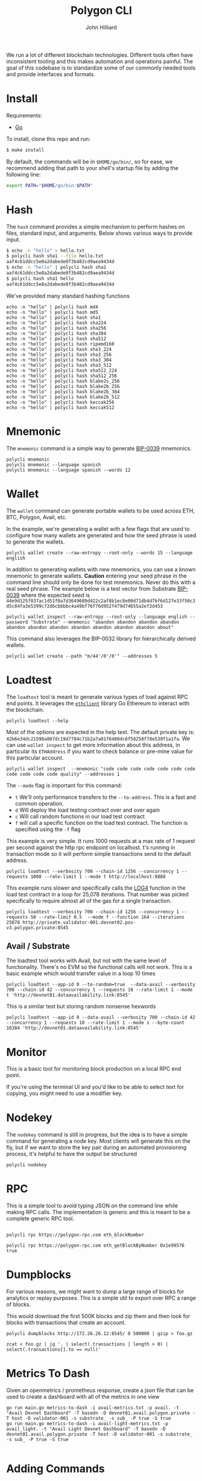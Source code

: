#+TITLE: Polygon CLI
#+DATE:
#+AUTHOR: John Hilliard
#+EMAIL: jhilliard@polygon.technology
#+CREATOR: John Hilliard
#+DESCRIPTION:


#+OPTIONS: toc:nil
#+LATEX_HEADER: \usepackage{geometry}
#+LATEX_HEADER: \usepackage{lmodern}
#+LATEX_HEADER: \geometry{left=1in,right=1in,top=1in,bottom=1in}
#+LaTeX_CLASS_OPTIONS: [letterpaper]

We run a lot of different blockchain technologies. Different tools
often have inconsistent tooling and this makes automation and
operations painful. The goal of this codebase is to standardize some
of our commonly needed tools and provide interfaces and formats.

* Install

Requirements:
- [[https://go.dev/][Go]]

To install, clone this repo and run:
#+begin_src bash
$ make install
#+end_src

By default, the commands will be in ~$HOME/go/bin/~, so for ease,
we recommend adding that path to your shell's startup file by
adding the following line:

#+begin_src bash
export PATH="$HOME/go/bin:$PATH"
#+end_src

* Hash

The ~hash~ command provides a simple mechanism to perform hashes on
files, standard input, and arguments. Below shows various ways to
provide input.

#+begin_src bash
$ echo -n "hello" > hello.txt
$ polycli hash sha1 --file hello.txt
aaf4c61ddcc5e8a2dabede0f3b482cd9aea9434d
$ echo -n "hello" | polycli hash sha1
aaf4c61ddcc5e8a2dabede0f3b482cd9aea9434d
$ polycli hash sha1 hello
aaf4c61ddcc5e8a2dabede0f3b482cd9aea9434d
#+end_src

We've provided many standard hashing functions

#+begin_src shell :results output
echo -n "hello" | polycli hash md4
echo -n "hello" | polycli hash md5
echo -n "hello" | polycli hash sha1
echo -n "hello" | polycli hash sha224
echo -n "hello" | polycli hash sha256
echo -n "hello" | polycli hash sha384
echo -n "hello" | polycli hash sha512
echo -n "hello" | polycli hash ripemd160
echo -n "hello" | polycli hash sha3_224
echo -n "hello" | polycli hash sha3_256
echo -n "hello" | polycli hash sha3_384
echo -n "hello" | polycli hash sha3_512
echo -n "hello" | polycli hash sha512_224
echo -n "hello" | polycli hash sha512_256
echo -n "hello" | polycli hash blake2s_256
echo -n "hello" | polycli hash blake2b_256
echo -n "hello" | polycli hash blake2b_384
echo -n "hello" | polycli hash blake2b_512
echo -n "hello" | polycli hash keccak256
echo -n "hello" | polycli hash keccak512
#+end_src

#+RESULTS:
#+begin_example
866437cb7a794bce2b727acc0362ee27
5d41402abc4b2a76b9719d911017c592
aaf4c61ddcc5e8a2dabede0f3b482cd9aea9434d
ea09ae9cc6768c50fcee903ed054556e5bfc8347907f12598aa24193
2cf24dba5fb0a30e26e83b2ac5b9e29e1b161e5c1fa7425e73043362938b9824
59e1748777448c69de6b800d7a33bbfb9ff1b463e44354c3553bcdb9c666fa90125a3c79f90397bdf5f6a13de828684f
9b71d224bd62f3785d96d46ad3ea3d73319bfbc2890caadae2dff72519673ca72323c3d99ba5c11d7c7acc6e14b8c5da0c4663475c2e5c3adef46f73bcdec043
108f07b8382412612c048d07d13f814118445acd
b87f88c72702fff1748e58b87e9141a42c0dbedc29a78cb0d4a5cd81
3338be694f50c5f338814986cdf0686453a888b84f424d792af4b9202398f392
720aea11019ef06440fbf05d87aa24680a2153df3907b23631e7177ce620fa1330ff07c0fddee54699a4c3ee0ee9d887
75d527c368f2efe848ecf6b073a36767800805e9eef2b1857d5f984f036eb6df891d75f72d9b154518c1cd58835286d1da9a38deba3de98b5a53e5ed78a84976
fe8509ed1fb7dcefc27e6ac1a80eddbec4cb3d2c6fe565244374061c
e30d87cfa2a75db545eac4d61baf970366a8357c7f72fa95b52d0accb698f13a
19213bacc58dee6dbde3ceb9a47cbb330b3d86f8cca8997eb00be456f140ca25
324dcf027dd4a30a932c441f365a25e86b173defa4b8e58948253471b81b72cf
85f19170be541e7774da197c12ce959b91a280b2f23e3113d6638a3335507ed72ddc30f81244dbe9fa8d195c23bceb7e
e4cfa39a3d37be31c59609e807970799caa68a19bfaa15135f165085e01d41a65ba1e1b146aeb6bd0092b49eac214c103ccfa3a365954bbbe52f74a2b3620c94
1c8aff950685c2ed4bc3174f3472287b56d9517b9c948127319a09a7a36deac8
52fa80662e64c128f8389c9ea6c73d4c02368004bf4463491900d11aaadca39d47de1b01361f207c512cfa79f0f92c3395c67ff7928e3f5ce3e3c852b392f976
#+end_example

* Mnemonic

The ~mnemonic~ command is a simple way to generate [[https://github.com/bitcoin/bips/blob/master/bip-0039.mediawiki][BIP-0039]] mnemonics.

#+begin_src shell :results output verbatim
polycli mnemonic
polycli mnemonic --language spanish
polycli mnemonic --language spanish --words 12
#+end_src

#+RESULTS:
: speak connect shrug luggage frequent seminar mango wreck enrich head express uphold coach radar sting arm large excess crawl cube reform biology salad sun
: frito aries meter joroba insecto manco batalla tajo freno innato jueves abuso calidad peñón ocupar balde cine novela nevera puerta imitar ágil informe payaso
: puño museo programa tocino vacío gris acción marfil chivo forro bocina margen

* Wallet

The ~wallet~ command can generate portable wallets to be used across ETH, BTC, Polygon, Avail, etc.

In the example, we're generating a wallet with a few flags that are
used to configure how many wallets are generated and how the seed
phrase is used to generate the wallets.

#+begin_src shell :results output verbatim
polycli wallet create --raw-entropy --root-only --words 15 --language english
#+end_src

#+RESULTS:
#+begin_example
{
  "RootKey": "xprv9s21ZrQH143K3sEMkuj3J6R1PR3Cy59pmzXi9hU9wErM7cfA5CHSpmb2NCMJZKBvsjLPteu654ood1Ywh39ECpRqKtvrABqPj88ekSuhcUu",
  "Seed": "7c2c08fd2a5817f0dc2365e22e5fdfd95b5a016a78aff5aa30bfae2ca563e44dacfac44f5b24ba19c0ecd29f4f79167522a7ca67384707013054a3c051ebafba",
  "Mnemonic": "narrow elite clean enjoy figure zoo able dwarf grunt simple math spice harsh pair mystery",
  "HexPublicKey": "035280c1851e63c17aa830cd3692a2df3f1dd6dd632db1dc34b733270139d80fce",
  "HexPrivateKey": "4995a99088d0ef08871eb29015c2a9d0e08e97cc125f75fa96acc5fcc9665424",
  "ETHAddress": "0x8f425808c36fe365566ad334708ad7aa173089d9",
  "BTCAddress": "1BtwdDnoKMYKZQEnWCJypJs1tTCMHXV76n",
  "WIF": "KygkSTenbC5L3d2cwwGPyx3eoHpfYihrAPEFZNtBmuZkM6PDrnMT",
  "ECDSAAddress": "02b0af3aaf7df9501780feefef7f1eadb623ffff94006d557d26e8702223d02d47",
  "Sr25519Address": "8c4f00a7447c9496cbe28b0532a9584931d3e4532362ccb966fb1dc359192970",
  "Ed25519Address": "561a7a4a39d12385f8b3e6cbbe8d34a61371612941a126b4bf79a654bf753380",
  "ECDSAAddressSS58": "KW6vKDuuTK3KxrEu2RV63ZLhPG7oQi2HvytUSvKsutGXZ73Lf",
  "Sr25519AddressSS58": "5FEg2g6Qw2bg74q137BsZhLUhK19twVbjdrKxRspFxqP19rL",
  "Ed25519AddressSS58": "5E1bqiagD4ccNL2SbtH9aSNyDDSv6GJHrXSRzyrv6UYVhFFK"
 }
#+end_example

In addition to generating wallets with new mnemonics, you can use a
known mnemonic to generate wallets. *Caution* entering your seed
phrase in the command line should only be done for test
mnemonics. Never do this with a real seed phrase. The example below is a test vector from Substrate [[https://github.com/paritytech/substrate-bip39/blob/eef2f86337d2dab075806c12948e8a098aa59d59/src/lib.rs#L74][BIP-0039]] where the expected seed is ~44e9d125f037ac1d51f0a7d3649689d422c2af8b1ec8e00d71db4d7bf6d127e33f50c3d5c84fa3e5399c72d6cbbbbc4a49bf76f76d952f479d74655a2ef2d453~

#+begin_src shell :results output verbatim
polycli wallet inspect --raw-entropy --root-only --language english --password "Substrate" --mnemonic "abandon abandon abandon abandon abandon abandon abandon abandon abandon abandon abandon about"
#+end_src

#+RESULTS:
#+begin_example
{
  "RootKey": "xprv9s21ZrQH143K3v7mpEZ2Evq5Shr7Gkueh57mCpzcQevKhm89A92iWThnLw7XwgQQWDD2U6AReNrSJ4MpW7C3vftFqJt6cAqocyx5ztZjhSt",
  "Seed": "44e9d125f037ac1d51f0a7d3649689d422c2af8b1ec8e00d71db4d7bf6d127e33f50c3d5c84fa3e5399c72d6cbbbbc4a49bf76f76d952f479d74655a2ef2d453",
  "Mnemonic": "abandon abandon abandon abandon abandon abandon abandon abandon abandon abandon abandon about",
  "Passphrase": "Substrate",
  "HexPublicKey": "03dc2260947d4b1c8b8a99da0b9501be7cf54ca4f81a75b688fc4826e7e673b679",
  "HexPrivateKey": "ab06fea379c62a731c114ee1f3e1369c38640dd8e81d5c6cc0fac5c6743734b3",
  "ETHAddress": "0x783fe366c65d45d29536e30ea89af7c99309ab5e",
  "BTCAddress": "12Pgdh34QMjHRqZw5tFqybRHLLhZwK6KHZ",
  "WIF": "L2xAZVcyY4na1AyiiKyYtKDbzvzsezRN47Xz1jYXQ1W6S3oCnbGA",
  "ECDSAAddress": "0252697cb92cdaeaceaec4c04dee8d418d608d19e5c4af9ffe91b8085dfaf7e82a",
  "Sr25519Address": "7ca8f71a700a713e470b93fd69e9e43ba08abac5fdeb7cb349c7fc157c72b803",
  "Ed25519Address": "08ea85c02d6a6de8ef0e0a0ab2c4b92088886c5009dd1e20a54f4bab118ffbb6",
  "ECDSAAddressSS58": "KW4ni1DcDYw6PKZFGnKdW2TFs8Jy2SDgCdDe137ugf4ppHv5C",
  "Sr25519AddressSS58": "5Et9zFyTmAeRcmcwCGVPvMTktj2RtWChpcH8th5GzUc4GzaM",
  "Ed25519AddressSS58": "5CGPucdtecQrEqc5iuChLgmCYpH8VwARrAzbbsCfgxCR8dG5"
 }
#+end_example


This command also leverages the BIP-0032 library for hierarchically derived wallets.

#+begin_src shell
polycli wallet create --path "m/44'/0'/0'" --addresses 5
#+end_src

* Loadtest

The ~loadtest~ tool is meant to generate various types of load against
RPC end points. It leverages the [[https://pkg.go.dev/github.com/ethereum/go-ethereum/ethclient][~ethclient~]] library Go Ethereum to
interact with the blockchain.

#+begin_src shell :results output verbati
polycli loadtest --help
#+end_src

#+RESULTS:
#+begin_example
Loadtest gives us a simple way to run a generic load test against an eth/EVM style json RPC endpoint

Usage:
  polycli loadtest rpc-endpoint [flags]

Flags:
      --chain-id uint        The chain id for the transactions that we're going to send (default 1256)
  -c, --concurrency int      Number of multiple requests to perform at a time. Default is one request at a time. (default 1)
  -f, --function --mode f    A specific function to be called if running with --mode f  (default 1)
  -h, --help                 help for loadtest
  -i, --iterations uint      If we're making contract calls, this controls how many times the contract will execute the instruction in a loop (default 100)
  -m, --mode string          t - sending transactions
                             d - deploy contract
                             c - call random contract functions
                             f - call specific contract function (default "t")
      --pretty-logs          Should we log in pretty format or JSON (default true)
      --private-key string   The hex encoded private key that we'll use to sending transactions (default "42b6e34dc21598a807dc19d7784c71b2a7a01f6480dc6f58258f78e539f1a1fa")
      --rate-limit float     An overall limit to the number of requests per second. Give a number less than zero to remove this limit all together (default 4)
  -n, --requests int         Number of requests to perform for the benchmarking session. The default is to just perform a single request which usually leads to non-representative benchmarking results. (default 1)
      --send-amount string   The amount of wei that we'll send every transaction (default "0x38D7EA4C68000")
  -t, --time-limit int       Maximum number of seconds to spend for benchmarking. Use this to benchmark within a fixed total amount of time. Per default there is no timelimit. (default -1)
      --to-address string    The address that we're going to send to (default "0xDEADBEEFDEADBEEFDEADBEEFDEADBEEFDEADBEEF")
  -v, --verbosity int        0 - Silent
                             100 Fatals
                             200 Errors
                             300 Warnings
                             400 INFO
                             500 Debug
                             600 Trace (default 200)

Global Flags:
      --config string   config file (default is $HOME/.polygon-cli.yaml)
#+end_example

Most of the options are expected in the help text. The default private
key is:
~42b6e34dc21598a807dc19d7784c71b2a7a01f6480dc6f58258f78e539f1a1fa~. We
can use ~wallet inspect~ to get more information about this address,
in particular its ~ETHAddress~ if you want to check balance or
pre-mine value for this particular account.

#+begin_src shell :results output verbatim
polycli wallet inspect  --mnemonic "code code code code code code code code code code code quality" --addresses 1
#+end_src

#+RESULTS:
#+begin_example
{
  "RootKey": "xprv9s21ZrQH143K3ZLntW1qBWUaHqzxKZNCGVdFsnYofyo29KSyx656ra83jfTumFmimz5wvTg9HNTrokBQKhtnv2JF7zebWkXwgUAdpHKQB9f",
  "Seed": "4057b0ec6b31714b08814519d7f9fa8e86fca3c25c092bc5e01569b2a94f14db5444afceefbad61580146873c31d7ed91410d9e756a567009b22f29a15f3bc56",
  "Mnemonic": "code code code code code code code code code code code quality",
  "DerivationPath": "m/44'/60'/0'",
  "AccountPublicKey": "xpub6CNTeRn5mEp1n7yXWwLR1Gi5gsLbs3v2m4EYezFTUyojRTPW6SdVYtDcsyaz5LUFXyM8egPaqmYPo1HRrbQyKeZFW2LARwa8JXVq6RtEeEH",
  "AccountPrivateKey": "xprv9yP7EvFBvsFiZdu4QuoQe8mM8qW7TbCBPqJwrbqqveGkYf4MYuKF15u92hXxobFws8EcHJ8nxpRb2QrK6rdykYGnkFSU1C6Tyb24NFNEFsh",
  "BIP32PublicKey": "xpub6DiTzbwn4XuuVu8s6goxEXNPS9YpdQf5haz9m277RSWQeynoBjBoERaTBkNpABKZBCvfZa1yxmaZytb1cz2mkQhigRsjr2BzSKaR1sWNy9m",
  "BIP32PrivateKey": "xprv9zj7b6QtEAMcHR4PzfGwsPRet7iLDwwELN4YxdhVs6yRnBTeeBsYgdFyLSAGu5vTwZKch69zV94LbMqsbqcaDjV95eQNdgo2Ec1sqwrPDnP",
  "Addresses": [
   {
    "Path": "m/44'/60'/0'/0/0",
    "HexPublicKey": "03507cf9a75e053cda6922467721ddb10412da9bec30620347d9529cc77fca2433",
    "HexPrivateKey": "42b6e34dc21598a807dc19d7784c71b2a7a01f6480dc6f58258f78e539f1a1fa",
    "ETHAddress": "0x85da99c8a7c2c95964c8efd687e95e632fc533d6",
    "BTCAddress": "1HdqWQqsVD41pKNHVrpFGNHqW6t3fuAfkh",
    "WIF": "KyTPrvjtqbyu9J4bRAvJgnBeYAdrdvCAToceM1RwDGFjEAdra6Fa"
   }
  ]
 }
#+end_example

The ~--mode~ flag is important for this command:

- ~t~ We'll only performance transfers to the ~--to-address~. This is
  a fast and common operation.
- ~d~ Will deploy the load testing contract over and over again
- ~c~ Will call random functions in our load test contract
- ~f~ will call a specific function on the load test contract. The
  function is specified using the ~-f~ flag


This example is very simple. It runs 1000 requests at a max rate of 1
request per second against the http rpc endpoint on localhost. t's
running in transaction mode so it will perform simple transactions
send to the default address.

#+begin_src shell
polycli loadtest --verbosity 700 --chain-id 1256 --concurrency 1 --requests 1000 --rate-limit 1 --mode t http://localhost:8888
#+end_src

This example runs slower and specifically calls the [[https://www.evm.codes/#a4][LOG4]] function in
the load test contract in a loop for 25,078 iterations. That number
was picked specifically to require almost all of the gas for a single
transaction.

#+begin_src shell
polycli loadtest --verbosity 700 --chain-id 1256 --concurrency 1 --requests 50 --rate-limit 0.5  --mode f --function 164 --iterations 25078 http://private.validator-001.devnet02.pos-v3.polygon.private:8545
#+end_src

** Avail / Substrate

The loadtest tool works with Avail, but not with the same level of functionality. There's no EVM so the functional calls will not work. This is a basic example which would transfer value in a loop 10 times

#+begin_src shell
polycli loadtest --app-id 0 --to-random=true  --data-avail --verbosity 700 --chain-id 42 --concurrency 1 --requests 10 --rate-limit 1 --mode t 'http://devnet01.dataavailability.link:8545'
#+end_src

This is a similar test but storing random nonsense hexwords

#+begin_src shell
polycli loadtest --app-id 0 --data-avail --verbosity 700 --chain-id 42 --concurrency 1 --requests 10 --rate-limit 1 --mode s --byte-count 16384 'http://devnet01.dataavailability.link:8545'
#+end_src



* Monitor

[[file:assets/polycli-monitor.gif]]

This is a basic tool for monitoring block production on a local RPC
end point.

If you're using the terminal UI and you'd like to be able to select
text for copying, you might need to use a modifier key.

* Nodekey

The ~nodekey~ command is still in progress, but the idea is to have a
simple command for generating a node key. Most clients will generate
this on the fly, but if we want to store the key pair during an
automated provisioning process, it's helpful to have the output be
structured

#+begin_src shell :results output verbatim
polycli nodekey
#+end_src

#+RESULTS:
: {"PublicKey":"17ffba3cf930eb2b35bf5b79b9d8e5f0431452be921280dc15210f454b6523cfa73e16a216ab44e0743250d1eede57167d00edb4654ed75a103d06645634a364\n","PrivateKey":"f997cbdd5e7cd57852bdabbe8287d8e881bf367134c1a6eaa4e90fccaca55acc","ENR":"enode://17ffba3cf930eb2b35bf5b79b9d8e5f0431452be921280dc15210f454b6523cfa73e16a216ab44e0743250d1eede57167d00edb4654ed75a103d06645634a364@0.0.0.0:30303?discport=40886"}

* RPC

This is a simple tool to avoid typing JSON on the command line while
making RPC calls. The implementation is generic and this is meant to
be a complete generic RPC tool.

#+begin_src shell

polycli rpc https://polygon-rpc.com eth_blockNumber

polycli rpc https://polygon-rpc.com eth_getBlockByNumber 0x1e99576 true
#+end_src

* Dumpblocks

For various reasons, we might want to dump a large range of blocks for
analytics or replay purposes. This is a simple util to export over RPC
a range of blocks.

This would download the first 500K blocks and zip them and then look
for blocks with transactions that create an account.

#+begin_src shell
polycli dumpblocks http://172.26.26.12:8545/ 0 500000 | gzip > foo.gz

zcat < foo.gz | jq '. | select(.transactions | length > 0) | select(.transactions[].to == null)'
#+end_src

* Metrics To Dash

Given an openmetrics / prometheus response, create a json file that
can be used to create a dashboard with all of the metrics in one view

#+begin_src shell
go run main.go metrics-to-dash -i avail-metrics.txt -p avail. -t "Avail Devnet Dashboard" -T basedn -D devnet01.avail.polygon.private -T host -D validator-001 -s substrate_ -s sub_ -P true -S true
go run main.go metrics-to-dash -i avail-light-metrics.txt -p avail_light. -t "Avail Light Devnet Dashboard" -T basedn -D devnet01.avail.polygon.private -T host -D validator-001 -s substrate_ -s sub_ -P true -S true

#+end_src


* Adding Commands
Script to setup this repo
#+BEGIN_SRC bash
cobra-cli init
cobra-cli add version
cobra-cli add hash
cobra-cli add mnemonic
#+END_SRC


This is the content of my ~~/.cobra.yaml~ file
#+begin_src yaml
---
author: Polygon <engineering@polygon.technology>
license: lgpl-3.0
useViper: true
#+end_src


* Testing with Geth

While working on some of the Polygon CLI tools, we'll run geth in dev
mode in order to make sure the various functions work properly. First,
we'll startup geth.

#+begin_src shell
# Geth
./build/bin/geth --dev --dev.period 2 --http --http.addr localhost --http.port 8545 --http.api admin,debug,web3,eth,txpool,personal,miner,net --verbosity 5 --rpc.gascap 50000000  --rpc.txfeecap 0 --miner.gaslimit  10 --miner.gasprice 1 --gpo.blocks 1 --gpo.percentile 1 --gpo.maxprice 10 --gpo.ignoreprice 2 --dev.gaslimit 50000000


# v3
go run cmd/borv3/main.go server --dev \
    --dev.period 2 \
    --ws --ws.port 8546 \
    --http --http.port 8545 \
    --jsonrpc.modules eth,web3,personal,net \
    --log-level debug \
    --ipcpath ./borv3ipc \
    --rpc.gascap 18446744073709551615 \
    --rpc.txfeecap 0 \
    --miner.gaslimit  10 \
    --miner.gasprice 1 \
    --gpo.blocks 1 \
    --gpo.percentile 1 \
    --gpo.maxprice 10 \
    --gpo.ignoreprice 2
#+end_src

Simple startup script for borv3 from our testing
#+begin_src bash
#!/bin/bash

num=4

rm -rf test-dir-*
rm genesis.json

# rm borv3
# go build -o borv3 cmd/borv3/main.go

./borv3 init-account --datadir test-dir --num $num
./borv3 init-genesis --premine 0x85da99c8a7c2c95964c8efd687e95e632fc533d6

seq 1 $num | while read -r line
do
    ./borv3 server --chain genesis.json --datadir test-dir-$line --port 3030$line --mine --http --http.port 854$line --jsonrpc.modules eth --rpc.gascap 18446744073709551615 &
done

# ps aux | grep borv3 | grep -v grep | awk '{print $2}' | xargs kill -9
#+end_src


In the logs, we'll see a line that says IPC endpoint opened:

#+begin_example
INFO [08-14|16:09:31.451] Starting peer-to-peer node               instance=Geth/v1.10.21-stable-67109427/darwin-arm64/go1.18.1
WARN [08-14|16:09:31.451] P2P server will be useless, neither dialing nor listening
DEBUG[08-14|16:09:31.452] IPCs registered                          namespaces=admin,debug,web3,eth,txpool,personal,clique,miner,net,engine
INFO [08-14|16:09:31.452] IPC endpoint opened                      url=/var/folders/zs/k8swqskj1t79cgnjh6yt0fqm0000gn/T/geth.ipc
INFO [08-14|16:09:31.452] Generated ephemeral JWT secret           secret=0xdfa5c30e07ef1041d15a2dbf0865386305330128b792d4a461cddb9bf38e416e
#+end_example

I'll usually then use that line to attach

#+begin_src shell
./build/bin/geth attach /var/folders/zs/k8swqskj1t79cgnjh6yt0fqm0000gn/T/geth.ip
#+end_src

After attaching to geth, we can fund the default load testing account
with some currency.

#+begin_src shell
eth.coinbase==eth.accounts[0]
eth.sendTransaction({from: eth.coinbase, to: "0x85da99c8a7c2c95964c8efd687e95e632fc533d6", value: web3.toWei(5000, "ether")})
#+end_src

Then we can generate some load to make sure that there are some blocks
with transactions being created. ~1337~ is the chain id that's used in
local geth.

#+begin_src shell
polycli loadtest --verbosity 700 --chain-id 1337 --concurrency 1 --requests 1000 --rate-limit 5 --mode c http://127.0.0.1:8545
#+end_src

Then we can monitor the chain:

* Reference


Sending some value to the default load testing account


Listening for re-orgs

#+begin_src shell
socat - UNIX-CONNECT:/var/folders/zs/k8swqskj1t79cgnjh6yt0fqm0000gn/T/geth.ipc
{"id": 1, "method": "eth_subscribe", "params": ["newHeads"]}
#+end_src

Useful RPCs when testing

#+begin_src shell
curl -v -H 'Content-Type: application/json' -d '{"jsonrpc":"2.0", "id": 1, "method": "net_version", "params": []}' https://polygon-rpc.com
curl -v -H 'Content-Type: application/json' -d '{"id": 1, "method": "eth_blockNumber", "params": []}' https://polygon-rpc.com
curl -v -H 'Content-Type: application/json' -d '{"jsonrpc":"2.0", "id": 1, "method": "eth_getBlockByNumber", "params": ["0x1DE8531", true]}' https://polygon-rpc.com
curl -v -H 'Content-Type: application/json' -d '{"jsonrpc":"2.0", "id": 1, "method": "clique_getSigner", "params": ["0x1DE8531", true]}' https://polygon-rpc.com
curl -v -H 'Content-Type: application/json' -d '{"jsonrpc":"2.0", "id": 1, "method": "eth_getBalance", "params": ["0x85da99c8a7c2c95964c8efd687e95e632fc533d6", "latest"]}' https://polygon-rpc.com
curl -v -H 'Content-Type: application/json' -d '{"jsonrpc":"2.0", "id": 1, "method": "eth_getCode", "params": ["0x79954f948079ee9ef1d15eff3e07ceaef7cdf3b4", "latest"]}' https://polygon-rpc.com


curl -v -H 'Content-Type: application/json' -d '{"jsonrpc":"2.0", "id": 1, "method": "txpool_inspect", "params": []}' http://localhost:8545
curl -v -H 'Content-Type: application/json' -d '{"jsonrpc":"2.0", "id": 1, "method": "txpool_status", "params": []}' http://localhost:8545
curl -v -H 'Content-Type: application/json' -d '{"jsonrpc":"2.0", "id": 1, "method": "eth_gasPrice", "params": []}' http://localhost:8545
curl -v -H 'Content-Type: application/json' -d '{"jsonrpc":"2.0", "id": 1, "method": "admin_peers", "params": []}' http://localhost:8545
#+end_src


#+begin_src shell
websocat ws://34.208.176.205:9944
{"jsonrpc":"2.0", "id": 1, "method": "chain_subscribeNewHead", "params": []}
#+end_src


* Load Test Contract

The codebase has a contract that used for load testing. It's written
in Yul and Solidity. The workflow for modifying this contract is.

1. Make changes to file:contracts/LoadTester.sol
2. Compile the contracts:
   - ~solc LoadTester.sol --bin --abi -o . --overwrite~
3. Run ~abigen~
   - ~abigen --abi LoadTester.abi --pkg contracts --type LoadTester --bin LoadTester.bin --out loadtester.go~
4. Run the loadtester to enure it deploys and runs sucessfully
   - ~go run main.go loadtest --verbosity 700 http://127.0.0.1:8541~

